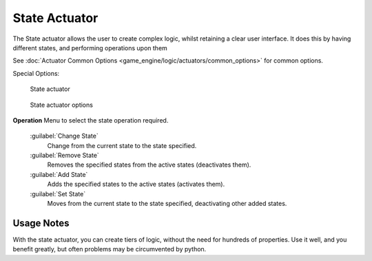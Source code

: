 
State Actuator
==============

The State actuator allows the user to create complex logic,
whilst retaining a clear user interface. It does this by having different states,
and performing operations upon them

See :doc:`Actuator Common Options <game_engine/logic/actuators/common_options>` for common options.

Special Options:


.. figure:: /images/2.5_Game_Engine_Actuator_State.jpg
   :width: 271px
   :figwidth: 271px

   State actuator


.. figure:: /images/2.5_Game_Engine_Actuator_State_Options.jpg
   :width: 271px
   :figwidth: 271px

   State actuator options


**Operation**
Menu to select the state operation required.
   :guilabel:`Change State`
    Change from the current state to the state specified.
   :guilabel:`Remove State`
    Removes the specified states from the active states (deactivates them).
   :guilabel:`Add State`
    Adds the specified states to the active states (activates them).
   :guilabel:`Set State`
    Moves from the current state to the state specified, deactivating other added states.


Usage Notes
-----------

With the state actuator, you can create tiers of logic,
without the need for hundreds of properties. Use it well, and you benefit greatly,
but often problems may be circumvented by python.


